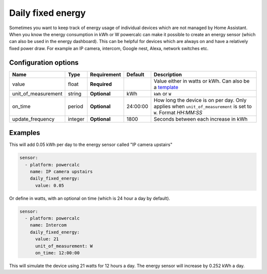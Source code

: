 Daily fixed energy
==================

Sometimes you want to keep track of energy usage of individual devices which are not managed by Home Assistant.
When you know the energy consumption in kWh or W powercalc can make it possible to create an energy sensor (which can also be used in the energy dashboard).
This can be helpful for devices which are always on and have a relatively fixed power draw. For example an IP camera, intercom, Google nest, Alexa, network switches etc.

Configuration options
---------------------

+----------------------+---------+--------------+----------+------------------------------------------------------------------------------------------------------------------------+
| Name                 | Type    | Requirement  | Default  | Description                                                                                                            |
+======================+=========+==============+==========+========================================================================================================================+
| value                | float   | **Required** |          | Value either in watts or kWh. Can also be a `template <https://www.home-assistant.io/docs/configuration/templating/>`_ |
+----------------------+---------+--------------+----------+------------------------------------------------------------------------------------------------------------------------+
| unit_of_measurement  | string  | **Optional** | kWh      | ``kWh`` or ``W``                                                                                                       |
+----------------------+---------+--------------+----------+------------------------------------------------------------------------------------------------------------------------+
| on_time              | period  | **Optional** | 24:00:00 | How long the device is on per day. Only applies when ``unit_of_measurement`` is set to ``W``. Format `HH:MM:SS`        |
+----------------------+---------+--------------+----------+------------------------------------------------------------------------------------------------------------------------+
| update_frequency     | integer | **Optional** | 1800     | Seconds between each increase in kWh                                                                                   |
+----------------------+---------+--------------+----------+------------------------------------------------------------------------------------------------------------------------+

Examples
--------

This will add 0.05 kWh per day to the energy sensor called "IP camera upstairs"

.. code-block:: yaml

    sensor:
      - platform: powercalc
        name: IP camera upstairs
        daily_fixed_energy:
          value: 0.05

Or define in watts, with an optional on time (which is 24 hour a day by default).

.. code-block:: yaml

    sensor:
      - platform: powercalc
        name: Intercom
        daily_fixed_energy:
          value: 21
          unit_of_measurement: W
          on_time: 12:00:00

This will simulate the device using 21 watts for 12 hours a day. The energy sensor will increase by 0.252 kWh a day.